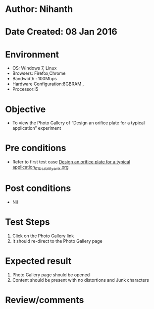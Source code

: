 * Author: Nihanth
* Date Created: 08 Jan 2016
* Environment
  - OS: Windows 7, Linux
  - Browsers: Firefox,Chrome
  - Bandwidth : 100Mbps
  - Hardware Configuration:8GBRAM , 
  - Processor:i5

* Objective
  - To view the Photo Gallery of  “Design an orifice plate for a typical application” experiment

* Pre conditions
  - Refer to first test case [[https://github.com/Virtual-Labs/sensor-laboratory-coep/blob/master/test-cases/integration_test-cases/Design an orifice plate for a typical application/Design an orifice plate for a typical application_01_Usability_smk.org][Design an orifice plate for a typical application_01_Usability_smk.org]]

* Post conditions
  - Nil
* Test Steps
  1. Click on the Photo Gallery link 
  2. It should re-direct to the Photo Gallery page

* Expected result
  1. Photo Gallery page should be opened
  2. Content should be present with no distortions and Junk characters

* Review/comments


